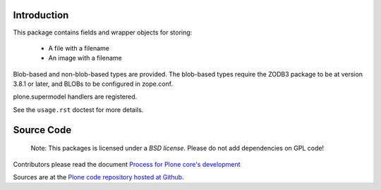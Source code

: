 Introduction
============

This package contains fields and wrapper objects for storing:

 * A file with a filename
 * An image with a filename

Blob-based and non-blob-based types are provided. The blob-based types
require the ZODB3 package to be at version 3.8.1 or later,
and BLOBs to be configured in zope.conf.

plone.supermodel handlers are registered.

See the ``usage.rst`` doctest for more details.


Source Code
===========

 Note: This packages is licensed under a *BSD license*. 
 Please do not add dependencies on GPL code!

Contributors please read the document `Process for Plone core's development <http://docs.plone.org/develop/plone-coredev/index.html>`_

Sources are at the `Plone code repository hosted at Github <https://github.com/plone/plone.namedfile>`_.
